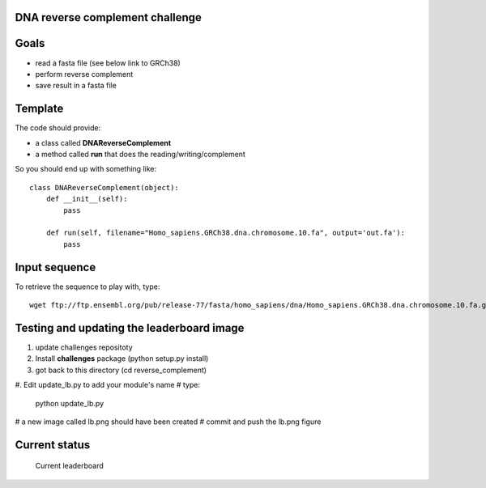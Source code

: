 DNA reverse complement challenge
==================================

Goals
======

- read a fasta file (see below link to GRCh38)
- perform reverse complement
- save result in a fasta file

Template
==========

The code should provide:

- a class called **DNAReverseComplement**
- a method called **run** that does the reading/writing/complement

So you should end up with something like::

    class DNAReverseComplement(object):
        def __init__(self):
            pass

        def run(self, filename="Homo_sapiens.GRCh38.dna.chromosome.10.fa", output='out.fa'):
            pass


Input sequence
=================

To retrieve the sequence to play with, type::

    wget ftp://ftp.ensembl.org/pub/release-77/fasta/homo_sapiens/dna/Homo_sapiens.GRCh38.dna.chromosome.10.fa.gz 


Testing and updating the leaderboard image
=============================================

#. update challenges repositoty
#. Install **challenges** package (python setup.py install)
#. got back to this directory (cd reverse_complement)
#. Edit update_lb.py to add your module's name 
# type: 
    python update_lb.py
# a new image called lb.png should have been created
# commit and push the lb.png figure 

Current status
================

.. figure:: lb.png

    Current leaderboard


